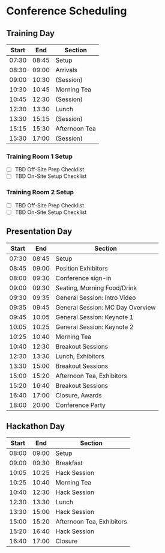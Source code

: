 
* Conference Scheduling

** Training Day

| Start |   End | Section       |
|-------+-------+---------------|
| 07:30 | 08:45 | Setup         |
| 08:30 | 09:00 | Arrivals      |
| 09:00 | 10:30 | (Session)     |
| 10:30 | 10:45 | Morning Tea   |
| 10:45 | 12:30 | (Session)     |
| 12:30 | 13:30 | Lunch         |
| 13:30 | 15:15 | (Session)     |
| 15:15 | 15:30 | Afternoon Tea |
| 15:30 | 17:00 | (Session)     |

  
*** Training Room 1 Setup

- [ ] TBD Off-Site Prep Checklist
- [ ] TBD On-Site Setup Checklist

*** Training Room 2 Setup

- [ ] TBD Off-Site Prep Checklist
- [ ] TBD On-Site Setup Checklist

** Presentation Day

| Start |   End | Section                          |
|-------+-------+----------------------------------|
| 07:30 | 08:45 | Setup                            |
| 08:45 | 09:00 | Position Exhibitors              |
| 08:00 | 09:30 | Conference sign-in               |
| 09:00 | 09:30 | Seating, Morning Food/Drink      |
| 09:30 | 09:35 | General Session: Intro Video     |
| 09:35 | 09:45 | General Session: MC Day Overview |
| 09:45 | 10:05 | General Session: Keynote 1       |
| 10:05 | 10:25 | General Session: Keynote 2       |
| 10:25 | 10:40 | Morning Tea                      |
| 10:40 | 12:30 | Breakout Sessions                |
| 12:30 | 13:30 | Lunch, Exhibitors                |
| 13:30 | 15:00 | Breakout Sessions                |
| 15:00 | 15:20 | Afternoon Tea, Exhibitors        |
| 15:20 | 16:40 | Breakout Sessions                |
| 16:40 | 17:00 | Closure, Awards                  |
| 18:00 | 20:00 | Conference Party                 |

** Hackathon Day

| Start |   End | Section                          |
|-------+-------+----------------------------------|
| 08:00 | 09:00 | Setup                            |
| 09:00 | 09:30 | Breakfast                        |
| 10:05 | 10:25 | Hack Session                     |
| 10:25 | 10:40 | Morning Tea                      |
| 10:40 | 12:30 | Hack Session                     |
| 12:30 | 13:30 | Lunch                            |
| 13:30 | 15:00 | Hack Session                     |
| 15:00 | 15:20 | Afternoon Tea, Exhibitors        |
| 15:20 | 16:40 | Hack Session                     |
| 16:40 | 17:00 | Closure                          |



